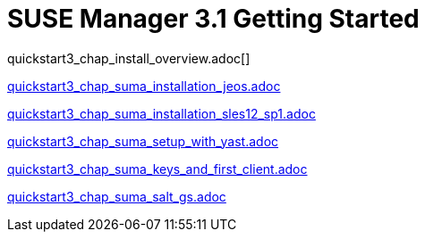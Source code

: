 = SUSE Manager 3.1 Getting Started
:layout: default
:page-permalink: book_mgr_getting_started.html
:doctype: book
:sectnums:
:toc:
:icons: font
:experimental:
:sourcedir: example-manager-docs/docs/manager-docs/manager31/getting-started/

quickstart3_chap_install_overview.adoc[]

link:quickstart3_chap_suma_installation_jeos.adoc[]

link:quickstart3_chap_suma_installation_sles12_sp1.adoc[]

link:quickstart3_chap_suma_setup_with_yast.adoc[]

link:quickstart3_chap_suma_keys_and_first_client.adoc[]

link:quickstart3_chap_suma_salt_gs.adoc[]

